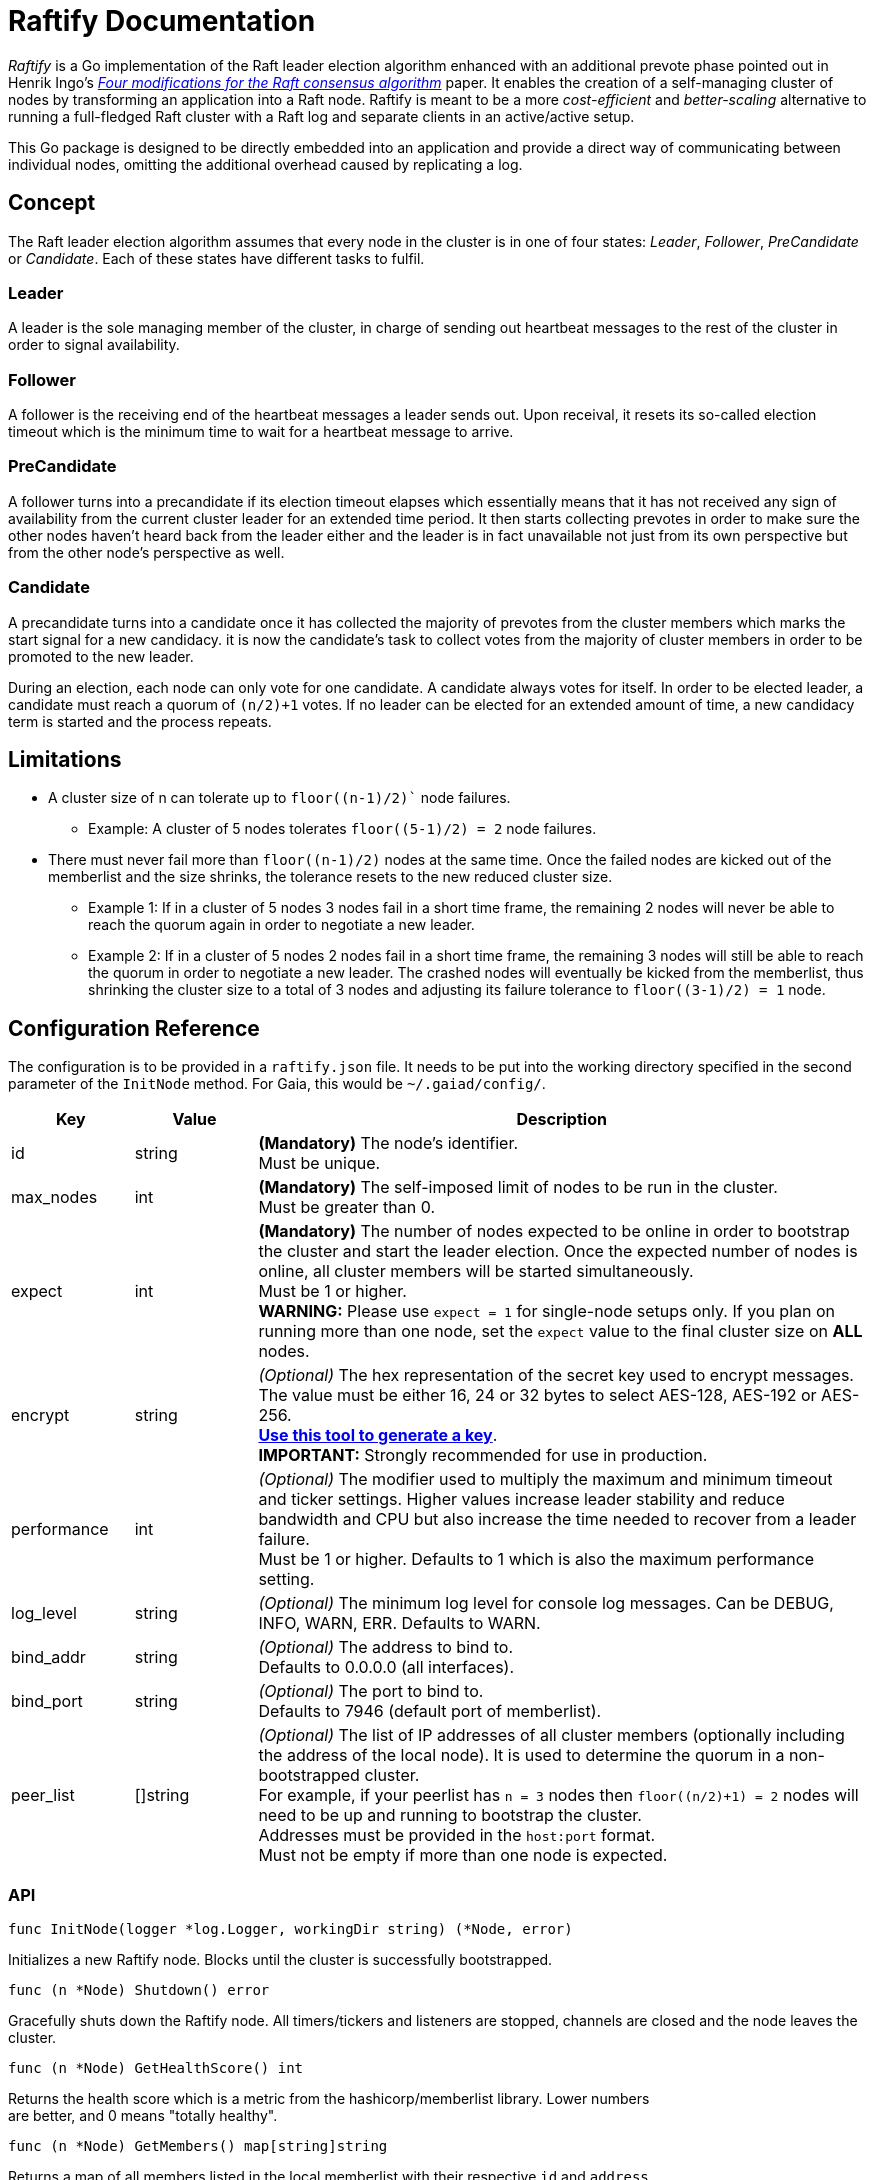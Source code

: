 :hardbreaks:

= Raftify Documentation

_Raftify_ is a Go implementation of the Raft leader election algorithm enhanced with an additional prevote phase pointed out in Henrik Ingo’s https://openlife.cc/system/files/4-modifications-for-Raft-consensus.pdf[_Four modifications for the Raft consensus algorithm_] paper. It enables the creation of a self-managing cluster of nodes by transforming an application into a Raft node. Raftify is meant to be a more _cost-efficient_ and _better-scaling_ alternative to running a full-fledged Raft cluster with a Raft log and separate clients in an active/active setup.

This Go package is designed to be directly embedded into an application and provide a direct way of communicating between individual nodes, omitting the additional overhead caused by replicating a log.

== Concept

The Raft leader election algorithm assumes that every node in the cluster is in one of four states: _Leader_, _Follower_, _PreCandidate_ or _Candidate_. Each of these states have different tasks to fulfil.

=== Leader

A leader is the sole managing member of the cluster, in charge of sending out heartbeat messages to the rest of the cluster in order to signal availability.

=== Follower

A follower is the receiving end of the heartbeat messages a leader sends out. Upon receival, it resets its so-called election timeout which is the minimum time to wait for a heartbeat message to arrive.

=== PreCandidate

A follower turns into a precandidate if its election timeout elapses which essentially means that it has not received any sign of availability from the current cluster leader for an extended time period. It then starts collecting prevotes in order to make sure the other nodes haven’t heard back from the leader either and the leader is in fact unavailable not just from its own perspective but from the other node’s perspective as well.

=== Candidate

A precandidate turns into a candidate once it has collected the majority of prevotes from the cluster members which marks the start signal for a new candidacy. it is now the candidate’s task to collect votes from the majority of cluster members in order to be promoted to the new leader.

During an election, each node can only vote for one candidate. A candidate always votes for itself. In order to be elected leader, a candidate must reach a quorum of `(n/2)+1` votes. If no leader can be elected for an extended amount of time, a new candidacy term is started and the process repeats.

== Limitations

* A cluster size of n can tolerate up to `floor((n-1)/2)`` node failures.
** Example: A cluster of 5 nodes tolerates `floor((5-1)/2) = 2` node failures.
* There must never fail more than `floor((n-1)/2)` nodes at the same time. Once the failed nodes are kicked out of the memberlist and the size shrinks, the tolerance resets to the new reduced cluster size.
** Example 1: If in a cluster of 5 nodes 3 nodes fail in a short time frame, the remaining 2 nodes will never be able to reach the quorum again in order to negotiate a new leader.
** Example 2: If in a cluster of 5 nodes 2 nodes fail in a short time frame, the remaining 3 nodes will still be able to reach the quorum in order to negotiate a new leader. The crashed nodes will eventually be kicked from the memberlist, thus shrinking the cluster size to a total of 3 nodes and adjusting its failure tolerance to `floor((3-1)/2) = 1` node.

== Configuration Reference

The configuration is to be provided in a `raftify.json` file. It needs to be put into the working directory specified in the second parameter of the `InitNode` method. For Gaia, this would be `~/.gaiad/config/`.

[cols="1,1,5"]
|===
|Key|Value|Description

|id|string|*(Mandatory)* The node’s identifier.
Must be unique.

|max_nodes|int|*(Mandatory)* The self-imposed limit of nodes to be run in the cluster.
Must be greater than 0.

|expect|int|*(Mandatory)* The number of nodes expected to be online in order to bootstrap the cluster and start the leader election. Once the expected number of nodes is online, all cluster members will be started simultaneously.
Must be 1 or higher.
*WARNING:* Please use `expect = 1` for single-node setups only. If you plan on running more than one node, set the `expect` value to the final cluster size on **ALL** nodes. 

|encrypt|string|_(Optional)_ The hex representation of the secret key used to encrypt messages.
The value must be either 16, 24 or 32 bytes to select AES-128, AES-192 or AES-256.
https://www.browserling.com/tools/random-bytes[*Use this tool to generate a key*].
*IMPORTANT:* Strongly recommended for use in production.

|performance|int|_(Optional)_ The modifier used to multiply the maximum and minimum timeout and ticker settings. Higher values increase leader stability and reduce bandwidth and CPU but also increase the time needed to recover from a leader failure.
Must be 1 or higher. Defaults to 1 which is also the maximum performance setting.

|log_level|string|_(Optional)_ The minimum log level for console log messages. Can be DEBUG, INFO, WARN, ERR. Defaults to WARN.

|bind_addr|string|_(Optional)_ The address to bind to.
Defaults to 0.0.0.0 (all interfaces).

|bind_port|string|_(Optional)_ The port to bind to.
Defaults to 7946 (default port of memberlist).

|peer_list|[]string|_(Optional)_ The list of IP addresses of all cluster members (optionally including the address of the local node). It is used to determine the quorum in a non-bootstrapped cluster.
For example, if your peerlist has `n = 3` nodes then `floor((n/2)+1) = 2` nodes will need to be up and running to bootstrap the cluster.
Addresses must be provided in the `host:port` format.
Must not be empty if more than one node is expected.

|===

=== API

[source,go]
----
func InitNode(logger *log.Logger, workingDir string) (*Node, error)
----

Initializes a new Raftify node. Blocks until the cluster is successfully bootstrapped.

[source,go]
----
func (n *Node) Shutdown() error
----

Gracefully shuts down the Raftify node. All timers/tickers and listeners are stopped, channels are closed and the node leaves the cluster.

[source,go]
----
func (n *Node) GetHealthScore() int
----

Returns the health score which is a metric from the hashicorp/memberlist library. Lower numbers
are better, and 0 means "totally healthy".

[source,go]
----
func (n *Node) GetMembers() map[string]string
----

Returns a map of all members listed in the local memberlist with their respective `id` and `address`.

[source,go]
----
func (n *Node) GetState() State
----

Returns the node's current state which is either Leader, Follower, PreCandidate or Candidate.
